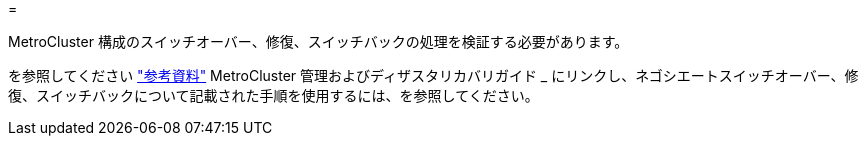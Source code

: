 = 


MetroCluster 構成のスイッチオーバー、修復、スイッチバックの処理を検証する必要があります。

を参照してください link:other_references.html["参考資料"] MetroCluster 管理およびディザスタリカバリガイド _ にリンクし、ネゴシエートスイッチオーバー、修復、スイッチバックについて記載された手順を使用するには、を参照してください。
